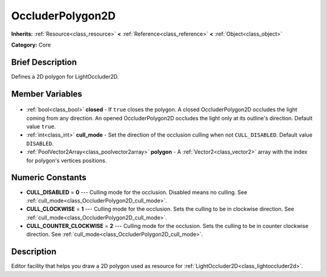 .. Generated automatically by doc/tools/makerst.py in Godot's source tree.
.. DO NOT EDIT THIS FILE, but the OccluderPolygon2D.xml source instead.
.. The source is found in doc/classes or modules/<name>/doc_classes.

.. _class_OccluderPolygon2D:

OccluderPolygon2D
=================

**Inherits:** :ref:`Resource<class_resource>` **<** :ref:`Reference<class_reference>` **<** :ref:`Object<class_object>`

**Category:** Core

Brief Description
-----------------

Defines a 2D polygon for LightOccluder2D.

Member Variables
----------------

  .. _class_OccluderPolygon2D_closed:

- :ref:`bool<class_bool>` **closed** - If ``true`` closes the polygon. A closed OccluderPolygon2D occludes the light coming from any direction. An opened OccluderPolygon2D occludes the light only at its outline's direction. Default value ``true``.

  .. _class_OccluderPolygon2D_cull_mode:

- :ref:`int<class_int>` **cull_mode** - Set the direction of the occlusion culling when not ``CULL_DISABLED``. Default value ``DISABLED``.

  .. _class_OccluderPolygon2D_polygon:

- :ref:`PoolVector2Array<class_poolvector2array>` **polygon** - A :ref:`Vector2<class_vector2>` array with the index for polygon's vertices positions.


Numeric Constants
-----------------

- **CULL_DISABLED** = **0** --- Culling mode for the occlusion. Disabled means no culling. See :ref:`cull_mode<class_OccluderPolygon2D_cull_mode>`.
- **CULL_CLOCKWISE** = **1** --- Culling mode for the occlusion. Sets the culling to be in clockwise direction. See :ref:`cull_mode<class_OccluderPolygon2D_cull_mode>`.
- **CULL_COUNTER_CLOCKWISE** = **2** --- Culling mode for the occlusion. Sets the culling to be in counter clockwise direction. See :ref:`cull_mode<class_OccluderPolygon2D_cull_mode>`.

Description
-----------

Editor facility that helps you draw a 2D polygon used as resource for :ref:`LightOccluder2D<class_lightoccluder2d>`.

